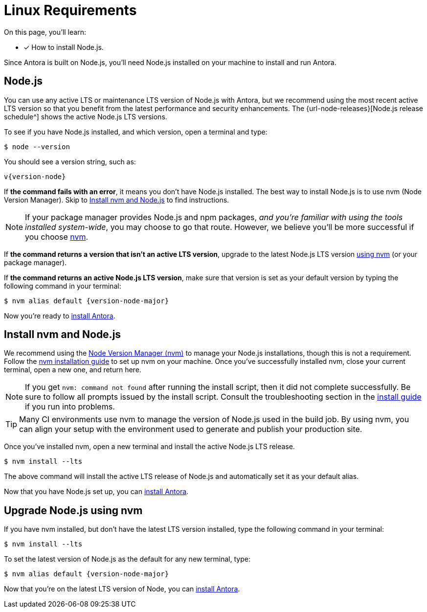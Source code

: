= Linux Requirements
:platform: Linux
//tag::shared[]
:url-nvm: https://github.com/nvm-sh/nvm
:url-nvm-install: {url-nvm}#installation-and-update

On this page, you'll learn:

* [x] How to install Node.js.

Since Antora is built on Node.js, you'll need Node.js installed on your machine to install and run Antora.

[#node]
== Node.js

You can use any active LTS or maintenance LTS version of Node.js with Antora, but we recommend using the most recent active LTS version so that you benefit from the latest performance and security enhancements.
The {url-node-releases}[Node.js release schedule^] shows the active Node.js LTS versions.

To see if you have Node.js installed, and which version, open a terminal and type:

 $ node --version

You should see a version string, such as:

[subs=attributes+]
....
v{version-node}
....

If *the command fails with an error*, it means you don't have Node.js installed.
The best way to install Node.js is to use nvm (Node Version Manager).
Skip to <<install-nvm>> to find instructions.

ifeval::["{platform}" == "Linux"]
NOTE: If your package manager provides Node.js and npm packages, _and you're familiar with using the tools installed system-wide_, you may choose to go that route.
However, we believe you'll be more successful if you choose <<install-nvm,nvm>>.
endif::[]

If *the command returns a version that isn't an active LTS version*, upgrade to the latest Node.js LTS version <<upgrade-node,using nvm>> (or your package manager).

If *the command returns an active Node.js LTS version*, make sure that version is set as your default version by typing the following command in your terminal:

[subs=attributes+]
 $ nvm alias default {version-node-major}

Now you're ready to xref:install-antora.adoc[install Antora].

[#install-nvm]
== Install nvm and Node.js

We recommend using the {url-nvm}[Node Version Manager (nvm)^] to manage your Node.js installations, though this is not a requirement.
Follow the {url-nvm-install}[nvm installation guide^] to set up nvm on your machine.
Once you've successfully installed nvm, close your current terminal, open a new one, and return here.

NOTE: If you get `nvm: command not found` after running the install script, then it did not complete successfully.
Be sure to follow all prompts issued by the install script.
Consult the troubleshooting section in the {url-nvm-install}[install guide^] if you run into problems.

TIP: Many CI environments use nvm to manage the version of Node.js used in the build job.
By using nvm, you can align your setup with the environment used to generate and publish your production site.

Once you've installed nvm, open a new terminal and install the active Node.js LTS release.

 $ nvm install --lts

The above command will install the active LTS release of Node.js and automatically set it as your default alias.

Now that you have Node.js set up, you can xref:install-antora.adoc[install Antora].

[#upgrade-node]
== Upgrade Node.js using nvm

If you have nvm installed, but don't have the latest LTS version installed, type the following command in your terminal:

 $ nvm install --lts

To set the latest version of Node.js as the default for any new terminal, type:

[subs=attributes+]
 $ nvm alias default {version-node-major}

Now that you're on the latest LTS version of Node, you can xref:install-antora.adoc[install Antora].
//end::shared[]
